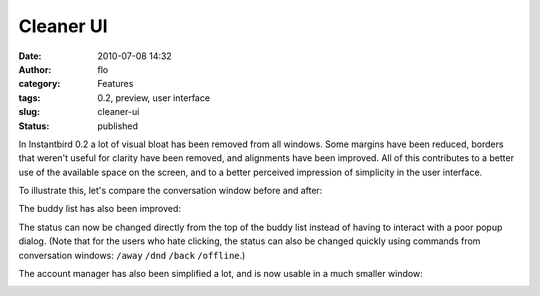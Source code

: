 Cleaner UI
##########
:date: 2010-07-08 14:32
:author: flo
:category: Features
:tags: 0.2, preview, user interface
:slug: cleaner-ui
:status: published

In Instantbird 0.2 a lot of visual bloat has been removed from all
windows. Some margins have been reduced, borders that weren't useful for
clarity have been removed, and alignments have been improved. All of
this contributes to a better use of the available space on the screen,
and to a better perceived impression of simplicity in the user
interface.

To illustrate this, let's compare the conversation window before and
after:

|Conversation windows in Instantbird 0.2 and 0.1.3|

The buddy list has also been improved:

|Buddy list windows in Instantbird 0.2 and 0.1.3|

The status can now be changed directly from the top of the buddy list
instead of having to interact with a poor popup dialog. (Note that for
the users who hate clicking, the status can also be changed quickly
using commands from conversation windows: ``/away`` ``/dnd`` ``/back``
``/offline``.)

The account manager has also been simplified a lot, and is now usable in
a much smaller window:

|Account manager windows in Instantbird 0.2 and 0.1.3|

.. |Conversation windows in Instantbird 0.2 and 0.1.3| image:: http://blog.instantbird.org/images/conv_before-after.png
.. |Buddy list windows in Instantbird 0.2 and 0.1.3| image:: http://blog.instantbird.org/images/blist_before-after.png
.. |Account manager windows in Instantbird 0.2 and 0.1.3| image:: http://blog.instantbird.org/images/am_before-after.png

